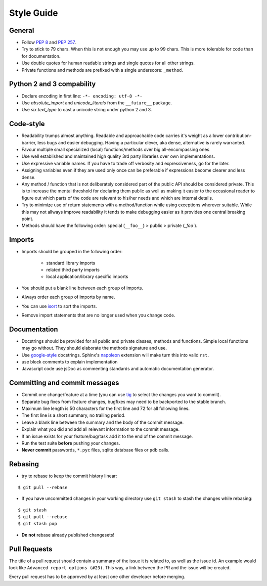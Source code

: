Style Guide
============

General
--------

* Follow `PEP 8 <http://www.python.org/dev/peps/pep-0008/>`_ and
  `PEP 257 <https://www.python.org/dev/peps/pep-0257/>`_.  
* Try to stick to 79 chars. When this is not enough you may use up to 99 chars.
  This is more tolerable for code than for documentation.
* Use double quotes for human readable strings and single quotes for all other strings.
* Private functions and methods are prefixed with a single underscore: ``_method``.

Python 2 and 3 compability
---------------------------

* Declare encoding in first line: ``-*- encoding: utf-8 -*-``
* Use *absolute_import* and *unicode_literals* from the ``__future__`` package.
* Use *six.text_type* to cast a unicode string under python 2 and 3.

Code-style
--------------
* Readability trumps almost anything. Readable and approachable code carries
  it's weight as a lower contribution-barrier, less bugs and easier
  debugging.  Having a particular clever, aka dense, alternative is rarely
  warranted.
* Favour multiple small specialized (local) functions/methods over big
  all-encompassing ones.
* Use well established and maintained high quality 3rd party libraries over own
  implementations.
* Use expressive variable names. If you have to trade off verbosity and 
  expressiveness, go for the later.
* Assigning variables even if they are used only once can be preferable if
  expressions become clearer and less dense.
* Any method / function that is not deliberately considered part of the public
  API should be considered private. This is to increase the mental threshold
  for declaring them public as well as making it easier to the occasional
  reader to figure out which parts of the code are relevant to his/her needs
  and which are internal details.
* Try to minimize use of return statements with a method/function while using
  exceptions wherever suitable.  While this may not allways improve readability
  it tends to make debugging easier as it provides one central breaking point.
* Methods should have the following order: special (``__foo__``) > public  >
  private (`_foo``). 

Imports
-------

* Imports should be grouped in the following order:

    * standard library imports
    * related third party imports
    * local application/library specific imports

* You should put a blank line between each group of imports.
* Always order each group of imports by name.
* You can use `isort <https://github.com/timothycrosley/isort>`_ to sort the
  imports.
* Remove import statements that are no longer used when you change code.

Documentation
---------------

* Docstrings should be provided for all public and private classes, methods and
  functions. Simple local functions may go without. They should elaborate the
  methods signature and use.
* Use `google-style <http://www.sphinx-doc.org/en/stable/ext/example_google.html#example-google>`_
  docstrings. Sphinx's `napoleon <http://www.sphinx-doc.org/en/stable/ext/napoleon.html#module-sphinx.ext.napoleon>`_
  extension will make turn this into valid ``rst``.
* use block comments to explain implementation
* Javascript code use jsDoc as commenting standards and automatic documentation generator. 

Committing and commit messages
------------------------------

* Commit one change/feature at a time (you can use `tig <http://jonas.nitro.dk/tig/>`_
  to select the changes you want to commit).
* Separate bug fixes from feature changes, bugfixes may need to be backported
  to the stable branch.
* Maximum line length is 50 characters for the first line and 72 for all
  following lines.
* The first line is a short summary, no trailing period.
* Leave a blank line between the summary and the body of the commit message.
* Explain what you did and add all relevant information to the commit message.
* If an issue exists for your feature/bug/task add it to the end of the commit
  message.
* Run the test suite **before** pushing your changes.
* **Never commit** passwords, ``*.pyc`` files, sqlite database files or ``pdb`` calls.

Rebasing
--------

* try to rebase to keep the commit history linear:

::

    $ git pull --rebase

* If you have uncommitted changes in your working directory use ``git stash`` to stash the changes while rebasing:

::

    $ git stash
    $ git pull --rebase
    $ git stash pop

* **Do not** rebase already published changesets!

Pull Requests
-------------

The title of a pull request should contain a summary of the issue it is related
to, as well as the issue id. An example would look like
``Advanced report options (#23)``. This way, a link between the PR and the
issue will be created.

Every pull request has to be approved by at least one other developer before
merging.
